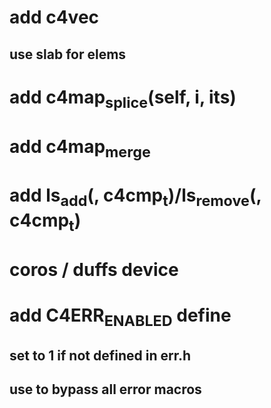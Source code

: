 * add c4vec
** use slab for elems
* add c4map_splice(self, i, its)
* add c4map_merge
* add ls_add(, c4cmp_t)/ls_remove(, c4cmp_t)
* coros / duffs device
* add C4ERR_ENABLED define
** set to 1 if not defined in err.h
** use to bypass all error macros

